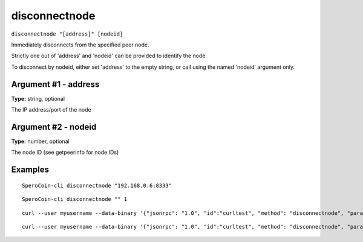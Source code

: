 .. This file is licensed under the MIT License (MIT) available on
   http://opensource.org/licenses/MIT.

disconnectnode
==============

``disconnectnode "[address]" [nodeid]``

Immediately disconnects from the specified peer node.

Strictly one out of 'address' and 'nodeid' can be provided to identify the node.

To disconnect by nodeid, either set 'address' to the empty string, or call using the named 'nodeid' argument only.

Argument #1 - address
~~~~~~~~~~~~~~~~~~~~~

**Type:** string, optional

The IP address/port of the node

Argument #2 - nodeid
~~~~~~~~~~~~~~~~~~~~

**Type:** number, optional

The node ID (see getpeerinfo for node IDs)

Examples
~~~~~~~~


.. highlight:: shell

::

  SperoCoin-cli disconnectnode "192.168.0.6:8333"

::

  SperoCoin-cli disconnectnode "" 1

::

  curl --user myusername --data-binary '{"jsonrpc": "1.0", "id":"curltest", "method": "disconnectnode", "params": ["192.168.0.6:8333"] }' -H 'content-type: text/plain;' http://127.0.0.1:55681/

::

  curl --user myusername --data-binary '{"jsonrpc": "1.0", "id":"curltest", "method": "disconnectnode", "params": ["", 1] }' -H 'content-type: text/plain;' http://127.0.0.1:55681/

